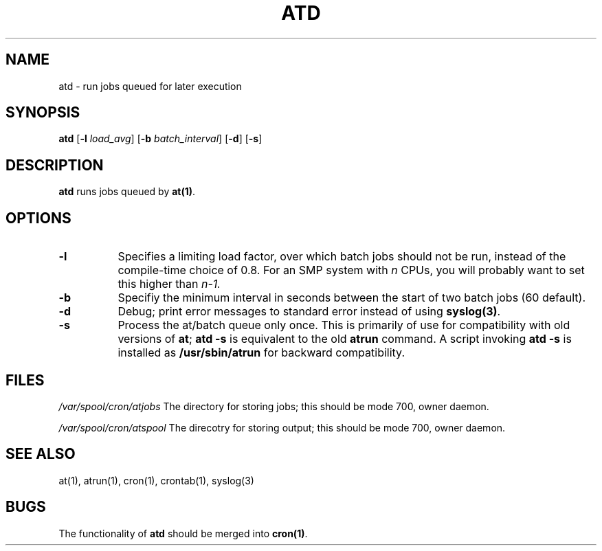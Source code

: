 .Id $Id: atd.8,v 1.2 2005/07/25 01:39:14 magicyang Exp $
.TH ATD 8 "Mar 1997" local "Linux Programmer's Manual"
.SH NAME
atd \- run jobs queued for later execution
.SH SYNOPSIS
.B atd
.RB [ -l
.IR load_avg ]
.RB [ -b
.IR batch_interval ]
.RB [ -d ]
.RB [ -s ]
.SH DESCRIPTION
.B atd
runs jobs queued by
.BR at(1) .
.PP
.SH OPTIONS
.TP 8
.B -l
Specifies a limiting load factor, over which batch jobs should
not be run, instead of the compile-time choice of 0.8.
For an SMP system with
.I n
CPUs, you will probably want to set this higher than
.IR n-1.
.TP 8
.B -b
Specifiy the minimum interval in seconds between the start of two
batch jobs (60 default).
.TP 8
.B -d
Debug; print error messages to standard error instead of using
.BR syslog(3) .
.TP 8
.B -s
Process the at/batch queue only once.
This is primarily of use for compatibility with old versions of
.BR at ;
.B "atd -s"
is equivalent to the old
.B atrun
command.
A script invoking
.B "atd -s"
is installed as
.B /usr/sbin/atrun
for backward compatibility.
.SH FILES
.I /var/spool/cron/atjobs
The directory for storing jobs; this should be mode 700, owner
daemon.
.PP
.I /var/spool/cron/atspool
The direcotry for storing output; this should be mode 700, owner
daemon.
.SH "SEE ALSO"
at(1), atrun(1), cron(1), crontab(1), syslog(3)
.SH BUGS
The functionality of 
.B atd
should be merged into
.BR cron(1) .
